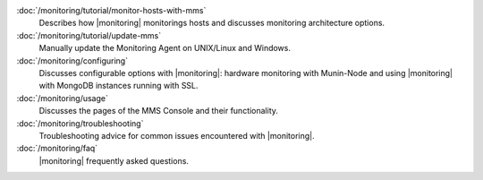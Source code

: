.. class:: toc

   :doc:`/monitoring/tutorial/monitor-hosts-with-mms`
      Describes how |monitoring| monitorings hosts and discusses
      monitoring architecture options.   
      

   :doc:`/monitoring/tutorial/update-mms`
      Manually update the Monitoring Agent on UNIX/Linux and Windows.
      

   :doc:`/monitoring/configuring`
      Discusses configurable options with |monitoring|: hardware
      monitoring with Munin-Node and using |monitoring| with MongoDB
      instances running with SSL.
      

   :doc:`/monitoring/usage`
      Discusses the pages of the MMS Console and their functionality.
      

   :doc:`/monitoring/troubleshooting`
      Troubleshooting advice for common issues encountered with 
      |monitoring|.
      

   :doc:`/monitoring/faq`
      |monitoring| frequently asked questions.
      

